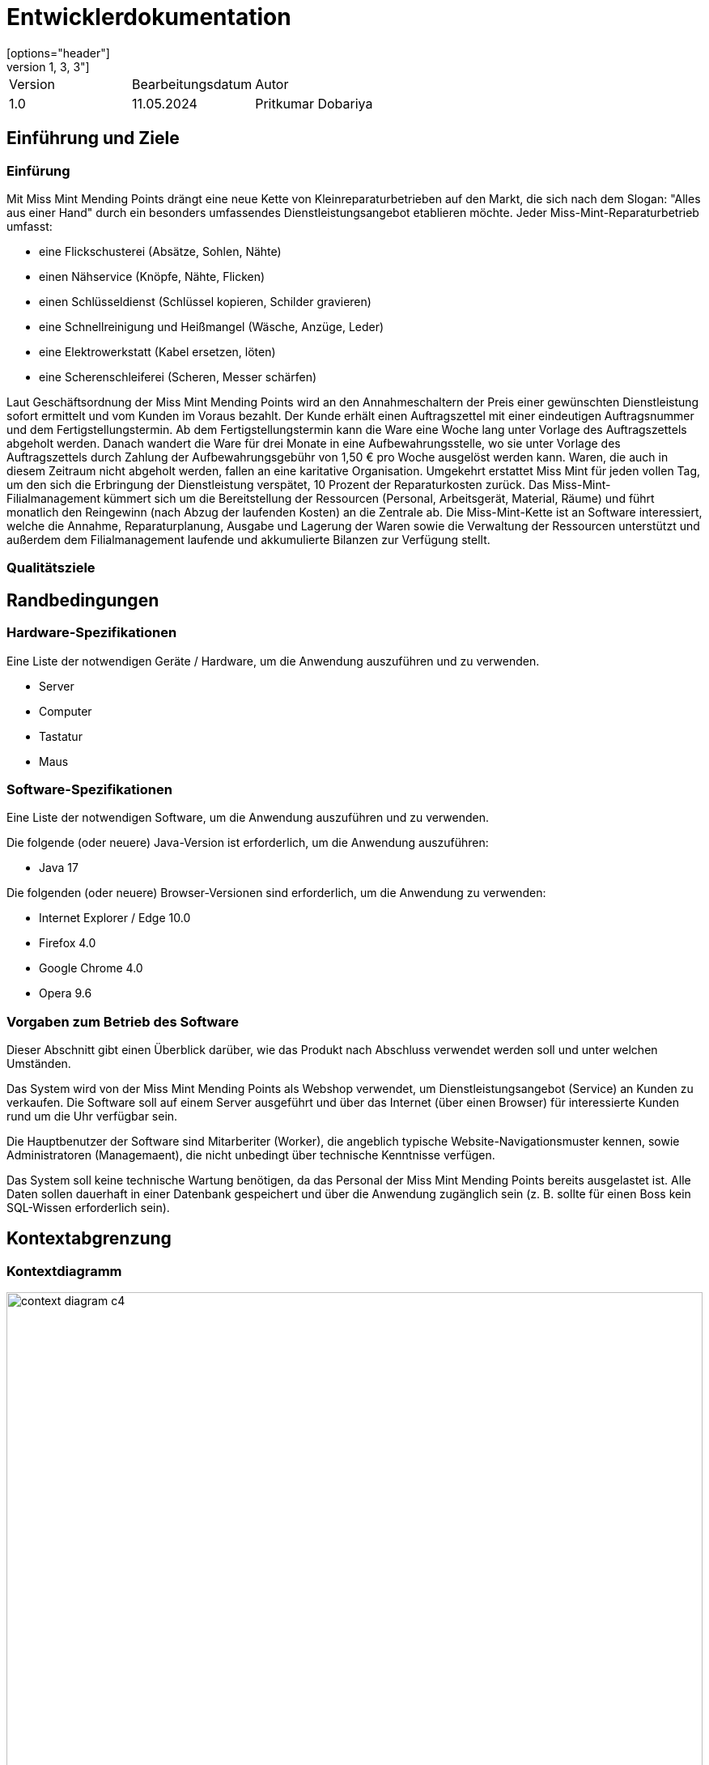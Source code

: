 = Entwicklerdokumentation
:project_name: Kleinreperaturen
:company_name: Miss Mint Mending Points
[options="header"]
[cols="1, 3, 3"]
|===
|Version | Bearbeitungsdatum   | Autor 
|1.0	|11.05.2024| Pritkumar Dobariya
|===


== Einführung und Ziele
=== Einfürung
Mit {company_name} drängt eine neue Kette von Kleinreparaturbetrieben auf den Markt, die sich nach dem Slogan: "Alles aus einer Hand" durch ein besonders umfassendes Dienstleistungsangebot etablieren möchte. Jeder Miss-Mint-Reparaturbetrieb umfasst:

* eine Flickschusterei (Absätze, Sohlen, Nähte)
* einen Nähservice (Knöpfe, Nähte, Flicken)
* einen Schlüsseldienst (Schlüssel kopieren, Schilder gravieren)
* eine Schnellreinigung und Heißmangel (Wäsche, Anzüge, Leder)
* eine Elektrowerkstatt (Kabel ersetzen, löten)
* eine Scherenschleiferei (Scheren, Messer schärfen)

Laut Geschäftsordnung der {company_name} wird an den Annahmeschaltern der Preis einer gewünschten Dienstleistung sofort ermittelt und vom Kunden im Voraus bezahlt. Der Kunde erhält einen Auftragszettel mit einer eindeutigen Auftragsnummer und dem Fertigstellungstermin. Ab dem Fertigstellungstermin kann die Ware eine Woche lang unter Vorlage des Auftragszettels abgeholt werden. Danach wandert die Ware für drei Monate in eine Aufbewahrungsstelle, wo sie unter Vorlage des Auftragszettels durch Zahlung der Aufbewahrungsgebühr von 1,50 € pro Woche ausgelöst werden kann. Waren, die auch in diesem Zeitraum nicht abgeholt werden, fallen an eine karitative Organisation. Umgekehrt erstattet Miss Mint für jeden vollen Tag, um den sich die Erbringung der Dienstleistung verspätet, 10 Prozent der Reparaturkosten zurück.
Das Miss-Mint-Filialmanagement kümmert sich um die Bereitstellung der Ressourcen (Personal, Arbeitsgerät, Material, Räume) und führt monatlich den Reingewinn (nach Abzug der laufenden Kosten) an die Zentrale ab.
Die Miss-Mint-Kette ist an Software interessiert, welche die Annahme, Reparaturplanung, Ausgabe und Lagerung der Waren sowie die Verwaltung der Ressourcen unterstützt und außerdem dem Filialmanagement laufende und akkumulierte Bilanzen zur Verfügung stellt.


=== Qualitätsziele

== Randbedingungen
=== Hardware-Spezifikationen
Eine Liste der notwendigen Geräte / Hardware, um die Anwendung auszuführen und zu verwenden.

* Server
* Computer
* Tastatur
* Maus

=== Software-Spezifikationen
Eine Liste der notwendigen Software, um die Anwendung auszuführen und zu verwenden.

Die folgende (oder neuere) Java-Version ist erforderlich, um die Anwendung auszuführen:

* Java 17

Die folgenden (oder neuere) Browser-Versionen sind erforderlich, um die Anwendung zu verwenden:

* Internet Explorer / Edge 10.0
* Firefox 4.0
* Google Chrome 4.0
* Opera 9.6

=== Vorgaben zum Betrieb des Software
Dieser Abschnitt gibt einen Überblick darüber, wie das Produkt nach Abschluss verwendet werden soll und unter welchen Umständen.

Das System wird von der {company_name} als Webshop verwendet, um Dienstleistungsangebot (Service) an Kunden zu verkaufen.
Die Software soll auf einem Server ausgeführt und über das Internet (über einen Browser) für interessierte Kunden rund um die Uhr verfügbar sein.

Die Hauptbenutzer der Software sind Mitarberiter (Worker), die angeblich typische Website-Navigationsmuster kennen, sowie Administratoren (Managemaent), die nicht unbedingt über technische Kenntnisse verfügen.

Das System soll keine technische Wartung benötigen, da das Personal der {company_name} bereits ausgelastet ist.
Alle Daten sollen dauerhaft in einer Datenbank gespeichert und über die Anwendung zugänglich sein (z. B. sollte für einen Boss kein SQL-Wissen erforderlich sein).

== Kontextabgrenzung
=== Kontextdiagramm

[[context_diagram_d_c4]]
image::./models/context_diagram.jpg[context diagram c4, 100%, 100%, pdfwidth=100%, title= "Context diagram in C4 notation (Level 1: System Context)", align=center]

== Lösungsstrategie
=== Erfüllung der Qualitätsziele
[options="header"]
|=== 
|Qualitätsziel |Lösungsansatz
|... |...
|===

=== Softwarearchitektur

[[client_server_diagram]]

image::./models/client_server.jpg[context diagram c4, 100%, 100%, pdfwidth=100%, title= "Client Server Model of the application. The client only contains HTML and CSS files. The application logic is implemented on the server", align=center]

*Erklärung:* HTML-Vorlagen werden auf dem Server gerendert und vom Client mit ihren entsprechenden CSS-Stylesheets angezeigt. Die in den Vorlagen angezeigten Daten werden von Thymeleaf bereitgestellt. Thymeleaf empfängt die angeforderten Daten durch die Controller-Klassen, die im Backend implementiert sind. Diese Controller-Klassen verwenden wiederum Instanzen und Methoden der Model-Klassen. Standardmäßig speichert eine zugrunde liegende H2-Datenbank Daten dauerhaft.


=== Entwurfsentscheidungen
==== Entwurfsmuster
* Spring MVC

==== Persistenz
Die Anwendung verwendet *Hibernate annotation based mapping*, um Java-Klassen auf Datenbanktabellen abzubilden. Als Datenbank wird *H2* verwendet.

Die Persistenz ist standardmäßig ausgeschaltet. Um die Persistenzspeicherung zu aktivieren, müssen die folgenden zwei Zeilen in der Datei _application.properties_ auskommentiert werden:
....
# spring.datasource.url=jdbc:h2:./db/videoshop
# spring.jpa.hibernate.ddl-auto=update
....


==== Benutzeroberfläche
* Verwendung externer Frameworks

[options="header", cols="1,2,3"]
|===
|Externes Package |Verwendet von |Warum
|Spring Boot|General purpose|…
|Spring Data JPA|Persistence|…
|Spring Security|Security|…
|Semantic UI|UI|…
|jQuery|UI|…
|===

== Bausteinsicht
* Package-Diagramm
* Entwurfsklassendiagramme der einzelnen Packages

[options="header"]
|=== 
|Klasse/Enumeration |Description
|... |...
|===

=== Rückverfolgbarkeit zwischen Analyse- und Entwurfsmodell
_Die folgende Tabelle zeigt die Rückverfolgbarkeit zwischen Entwurfs- und Analysemodell._

[options="header"]
|===
|Klasse/Enumeration (Analysemodell) |Klasse/Enumeration (Entwurfsmodell)
|... |...
|===

== Laufzeitsicht
* Darstellung der Komponenteninteraktion anhand eines Sequenzdiagramms, welches die relevantesten Interaktionen darstellt.


